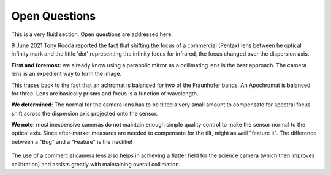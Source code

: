 Open Questions
==============

This is a very fluid section. Open questions are addressed here.

9 June 2021 Tony Rodda reported the fact that shifting the focus of
a commercial (Pentax) lens between he optical infinity mark and the
little 'dot' representing the infinity focus for infrared, the focus
changed over the dispersion axis.

**First and foremost:** we already know using a parabolic mirror as
a collimating lens is the best approach. The camera lens is
an expedient way to form the image.

This traces back to the fact that an achromat is balanced for two
of the Fraunhofer bands. An Apochromat is balanced for three. Lens
are basically prisms and focus is a function of wavelength. 

**We determined**: The normal for the camera lens has to be tilted
a very small amount to compensate for spectral focus shift across
the dispersion axis projected onto the sensor. 

**We note**: most inexpensive cameras do not maintain enough simple
quality control to make the sensor normal to the optical axis. Since
after-market measures are needed to compensate for the tilt, might
as well "feature it". The difference between a "Bug" and a "Feature"
is the necktie!

.. figure:: ./images/BugFeature.png

The use of a commercial camera lens also helps in achieving a 
flatter field for the science camera (which then improves
calibration) and assists greatly with maintaining overall
collimation.


